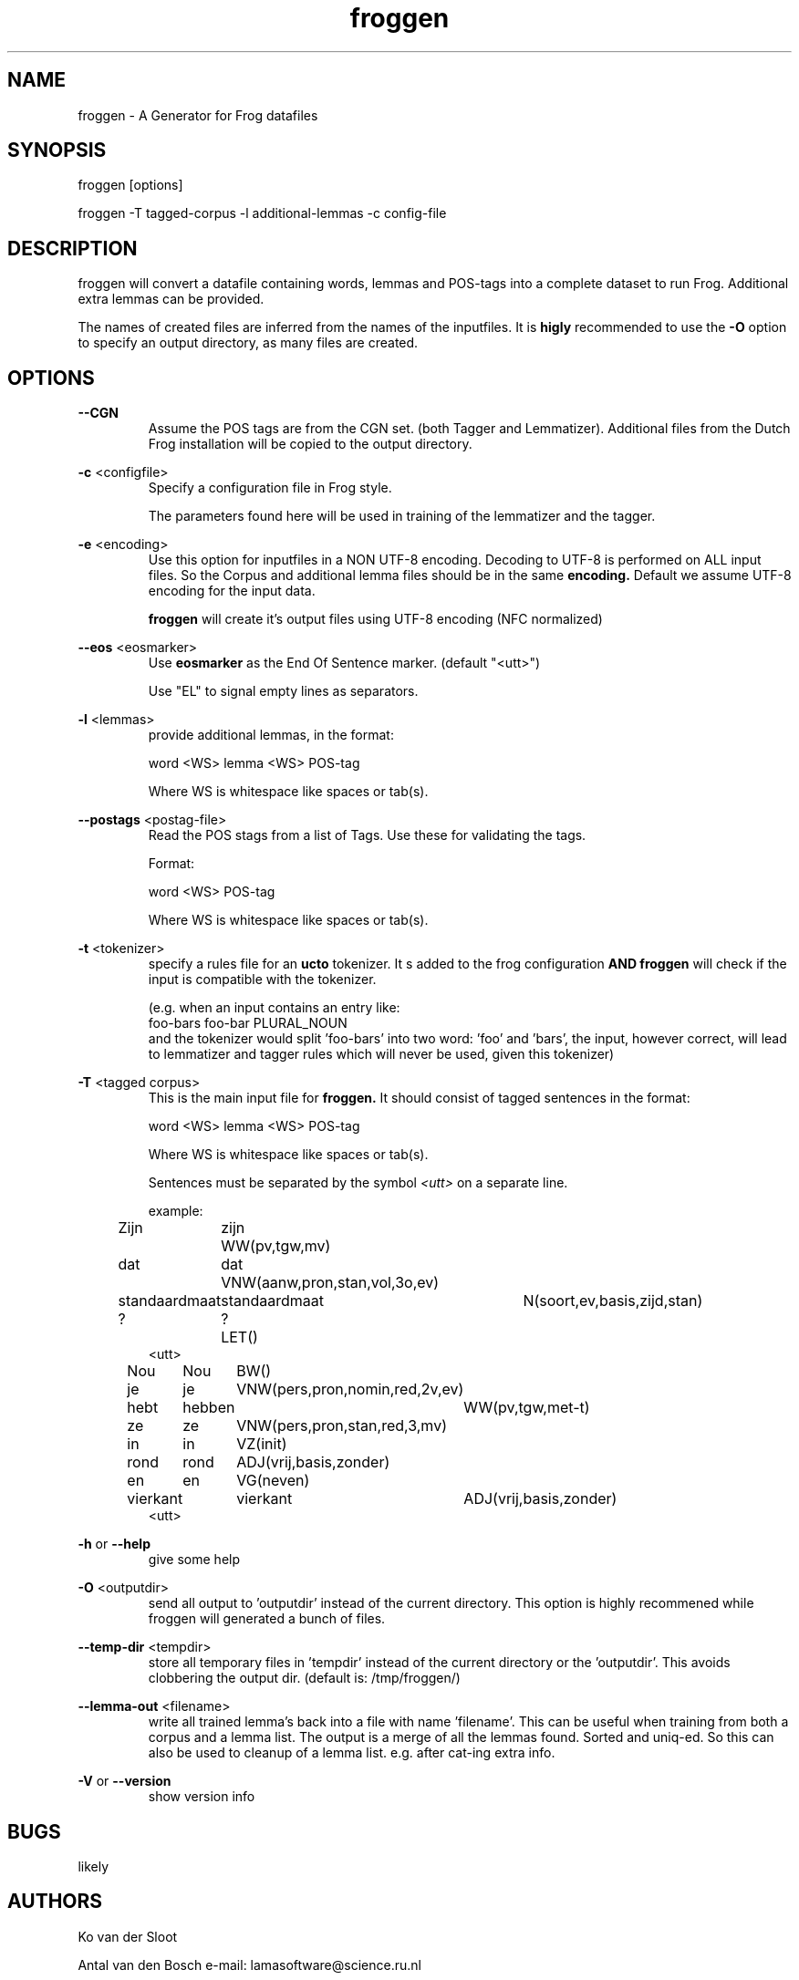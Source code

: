 .TH froggen 1 "2023 october 26"

.SH NAME
froggen \- A Generator for Frog datafiles
.SH SYNOPSIS
froggen [options]

froggen \-T tagged\-corpus -l additional\-lemmas -c config\-file

.SH DESCRIPTION
froggen will convert a datafile containing words, lemmas and POS\-tags into a
complete dataset to run Frog. Additional extra lemmas can be provided.

The names of created files are inferred from the names of the inputfiles.
It is
.B higly
recommended to use the
.B \-O
option to specify an output directory, as many files
are created.

.SH OPTIONS

.BR \--CGN
.RS
Assume the POS tags are from the CGN set. (both Tagger and Lemmatizer).
Additional files from the Dutch Frog installation will be copied to the output
directory.
.RE

.BR \-c " <configfile>"
.RS
Specify a configuration file in Frog style.

The parameters found here will be used in training of the lemmatizer and the
tagger.
.RE

.BR \-e " <encoding>"
.RS
Use this option for inputfiles in a NON UTF-8 encoding. Decoding to UTF-8 is
performed on ALL input files. So the Corpus and additional lemma files should
be in the same
.B encoding.
Default we assume UTF-8 encoding for the input data.

.B froggen
will create it's output files using UTF-8 encoding (NFC normalized)
.RE

.BR \-\-eos " <eosmarker>"
.RS
Use
.B eosmarker
as the End Of Sentence marker. (default "<utt>")

Use "EL" to signal empty lines as separators.
.RE

.BR \-l " <lemmas>"
.RS
provide additional lemmas, in the format:

word <WS> lemma <WS> POS\-tag

Where WS is whitespace like spaces or tab(s).

.RE
.BR \-\-postags " <postag\-file>"
.RS
Read the POS stags from a list of Tags. Use these for validating the tags.

Format:

word <WS> POS\-tag

Where WS is whitespace like spaces or tab(s).

.RE

.BR \-t " <tokenizer>"
.RS
specify a rules file for an
.B ucto
tokenizer. It s added to the frog configuration
.B AND
.B froggen
will check if the input is compatible with the tokenizer.

(e.g. when an input contains an entry like:
.nf
foo-bars foo-bar PLURAL_NOUN
.fi
and the tokenizer would split 'foo-bars' into two word: 'foo' and 'bars', the
input, however correct, will lead to lemmatizer and tagger rules which will
never be used, given this tokenizer)
.RE

.BR \-T " <tagged corpus>"
.RS
This is the main input file for
.B froggen.
It should consist of tagged sentences in the format:

word <WS> lemma <WS> POS\-tag

Where WS is whitespace like spaces or tab(s).

Sentences must be separated by the symbol
.I <utt>
on a separate line.

example:
.nf
Zijn	zijn	WW(pv,tgw,mv)
dat	dat	VNW(aanw,pron,stan,vol,3o,ev)
standaardmaat	standaardmaat	N(soort,ev,basis,zijd,stan)
?	?	LET()
<utt>
Nou	Nou	BW()
je	je	VNW(pers,pron,nomin,red,2v,ev)
hebt	hebben	WW(pv,tgw,met-t)
ze	ze	VNW(pers,pron,stan,red,3,mv)
in	in	VZ(init)
rond	rond	ADJ(vrij,basis,zonder)
en	en	VG(neven)
vierkant	vierkant	ADJ(vrij,basis,zonder)
.	.	LET()
<utt>
.fi
.RE

.BR \-h " or " \-\-help
.RS
give some help
.RE

.BR \-O " <outputdir>"
.RS
send all output to 'outputdir' instead of the current directory.
This option is highly recommened while froggen will generated a bunch of files.
.RE

.BR \-\-temp\-dir " <tempdir>"
.RS
store all temporary files in 'tempdir' instead of the current directory or
the 'outputdir'. This avoids clobbering the output dir. (default is:
/tmp/froggen/)
.RE

.BR \-\-lemma\-out " <filename>"
.RS
write all trained lemma's back into a file with name 'filename'. This can be
useful when training from both a corpus and a lemma list. The output is a merge
of all the lemmas found. Sorted and uniq-ed.
So this can also be used to cleanup of a lemma list. e.g. after cat-ing
extra info.
.RE

.BR \-V " or " \-\-version
.RS
show version info
.RE

.SH BUGS
likely

.SH AUTHORS
Ko van der Sloot

Antal van den Bosch
e-mail: lamasoftware@science.ru.nl

.SH SEE ALSO
.BR ucto (1)
.BR frog (1)
